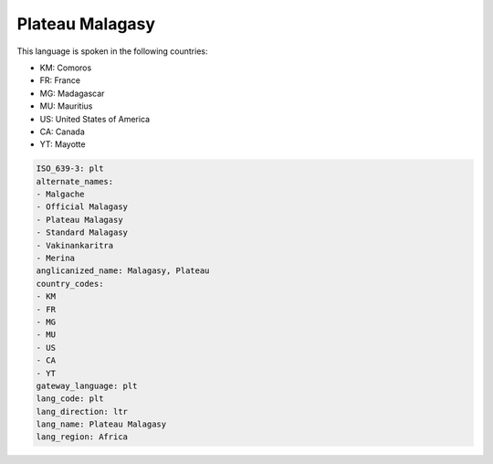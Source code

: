 .. _plt:

Plateau Malagasy
================

This language is spoken in the following countries:

* KM: Comoros
* FR: France
* MG: Madagascar
* MU: Mauritius
* US: United States of America
* CA: Canada
* YT: Mayotte

.. code-block:: yaml

    ISO_639-3: plt
    alternate_names:
    - Malgache
    - Official Malagasy
    - Plateau Malagasy
    - Standard Malagasy
    - Vakinankaritra
    - Merina
    anglicanized_name: Malagasy, Plateau
    country_codes:
    - KM
    - FR
    - MG
    - MU
    - US
    - CA
    - YT
    gateway_language: plt
    lang_code: plt
    lang_direction: ltr
    lang_name: Plateau Malagasy
    lang_region: Africa
    
